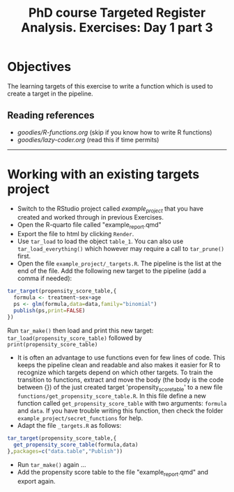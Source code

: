 #+TITLE: PhD course Targeted Register Analysis. Exercises: Day 1 part 3

* Objectives

The learning targets of this exercise to write a function which is
used to create a target in the pipeline.

** Reading references 

-  [[goodies/R-functions.org]] (skip if you know how to write R functions)
-  [[goodies/lazy-coder.org]] (read this if time permits)

----------------------------------------------------------------------

* Working with an existing targets project

- Switch to the RStudio project called /example_project/ that you have created and worked through in previous Exercises.
- Open the R-quarto file called "example_report.qmd"
- Export the file to html by clicking =Render=. 
- Use =tar_load= to load the object =table_1=. You can also use =tar_load_everything()= which however may require a call to =tar_prune()= first.
- Open the file =example_project/_targets.R=. The pipeline is the list at the end of the file. Add the following new target to the pipeline (add a comma if needed): 
 
#+BEGIN_SRC R  :results output raw  :exports code  :session *R* :cache yes  
tar_target(propensity_score_table,{
  formula <- treatment~sex+age
  ps <- glm(formula,data=data,family="binomial")
  publish(ps,print=FALSE)
})
#+END_SRC

Run =tar_make()= then load and print this new target:
=tar_load(propensity_score_table)= followed by =print(propensity_score_table)=
- It is often an advantage to use functions even for few lines of
  code. This keeps the pipeline clean and readable and also makes it
  easier for R to recognize which targets depend on which other
  targets. To train the transition to functions, extract and move the
  body (the body is the code between {}) of the just created target
  'propensity_score_table' to a new file
  =functions/get_propensity_score_table.R=. In this file define a new
  function called =get_propensity_score_table= with two arguments:
  =formula= and =data=. If you have trouble writing this function,
  then check the folder =example_project/secret_functions= for
  help.
- Adapt the file =_targets.R= as follows:
#+BEGIN_SRC R  :results output raw  :exports code  :session *R* :cache yes  
tar_target(propensity_score_table,{
  get_propensity_score_table(formula,data)
},packages=c("data.table","Publish"))
#+END_SRC  
- Run =tar_make()= again ...
- Add the propensity score table to the file "example_report.qmd" and
  export again.

